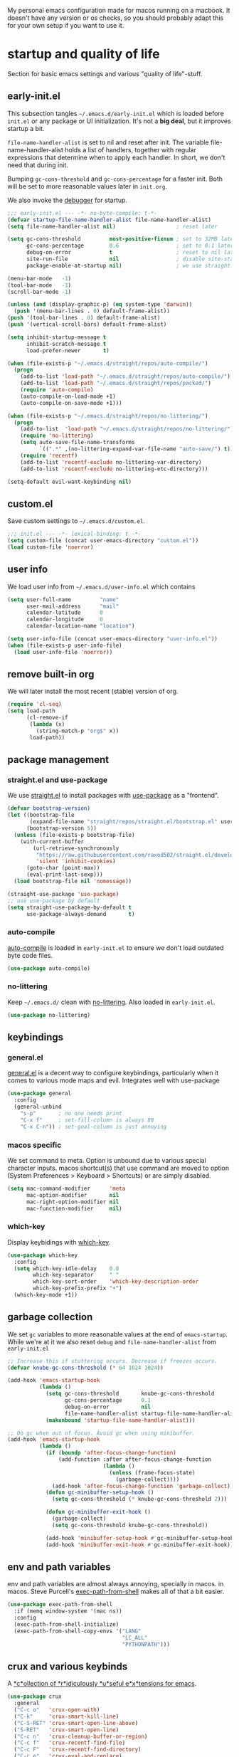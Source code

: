 #+PROPERTY: header-args :tangle yes :results silent
My personal emacs configuration made for macos running on a macbook. It doesn't
have any version or os checks, so you should probably adapt this for your own
setup if you want to use it.


* startup and quality of life
Section for basic emacs settings and various "quality of life"-stuff.

** early-init.el
This subsection tangles =~/.emacs.d/early-init.el= which is loaded before
=init.el= or any package or UI initialization. It's not a *big deal*, but it
improves startup a bit.

=file-name-handler-alist= is set to nil and reset after init. The
variable file-name-handler-alist holds a list of handlers, together
with regular expressions that determine when to apply each handler. In
short, we don't need that during init.

Bumping =gc-cons-threshold= and =gc-cons-percentage= for a faster
init. Both will be set to more reasonable values later in =init.org=.

We also invoke the [[https://www.gnu.org/software/emacs/manual/html_node/elisp/Error-Debugging.html][debugger]] for startup.

#+begin_src emacs-lisp :tangle early-init.el
;;; early-init.el --- -*- no-byte-compile: t-*-
(defvar startup-file-name-handler-alist file-name-handler-alist)
(setq file-name-handler-alist nil)                   ; reset later

(setq gc-cons-threshold         most-positive-fixnum ; set to 32MB later
      gc-cons-percentage        0.6                  ; set to 0.1 later
      debug-on-error            t                    ; reset to nil later
      site-run-file             nil                  ; disable site-start.el
      package-enable-at-startup nil)                 ; we use straight.el

(menu-bar-mode   -1)
(tool-bar-mode   -1)
(scroll-bar-mode -1)

(unless (and (display-graphic-p) (eq system-type 'darwin))
  (push '(menu-bar-lines . 0) default-frame-alist))
(push '(tool-bar-lines . 0) default-frame-alist)
(push '(vertical-scroll-bars) default-frame-alist)

(setq inhibit-startup-message t
      inhibit-scratch-message t
      load-prefer-newer       t)

(when (file-exists-p "~/.emacs.d/straight/repos/auto-compile/")
  (progn
    (add-to-list 'load-path "~/.emacs.d/straight/repos/auto-compile/")
    (add-to-list 'load-path "~/.emacs.d/straight/repos/packed/")
    (require 'auto-compile)
    (auto-compile-on-load-mode +1)
    (auto-compile-on-save-mode +1)))

(when (file-exists-p "~/.emacs.d/straight/repos/no-littering/")
  (progn
    (add-to-list  'load-path "~/.emacs.d/straight/repos/no-littering/")
    (require 'no-littering)
    (setq auto-save-file-name-transforms
          `((".*" ,(no-littering-expand-var-file-name "auto-save/") t)))
    (require 'recentf)
    (add-to-list 'recentf-exclude no-littering-var-directory)
    (add-to-list 'recentf-exclude no-littering-etc-directory)))

(setq-default evil-want-keybinding nil)
#+end_src

** custom.el
Save custom settings to =~/.emacs.d/custom.el=.
#+begin_src emacs-lisp
;;; init.el --- -*- lexical-binding: t -*-
(setq custom-file (concat user-emacs-directory "custom.el"))
(load custom-file 'noerror)
#+end_src

** user info
We load user info from =~/.emacs.d/user-info.el= which contains
#+begin_src emacs-lisp :tangle no
(setq user-full-name         "name"
      user-mail-address      "mail"
      calendar-latitude      0
      calendar-longitude     0
      calendar-location-name "location")
#+end_src

#+begin_src emacs-lisp
(setq user-info-file (concat user-emacs-directory "user-info.el"))
(when (file-exists-p user-info-file)
  (load user-info-file 'noerror))
#+end_src

** remove built-in org
We will later install the most recent (stable) version of org.
#+begin_src emacs-lisp
(require 'cl-seq)
(setq load-path
      (cl-remove-if
       (lambda (x)
         (string-match-p "org$" x))
       load-path))
#+end_src

** package management
*** straight.el and use-package
We use [[https://github.com/raxod502/straight.el/tree/develop][straight.el]] to install packages with [[https://github.com/jwiegley/use-package][use-package]] as a "frontend".
#+begin_src emacs-lisp
(defvar bootstrap-version)
(let ((bootstrap-file
       (expand-file-name "straight/repos/straight.el/bootstrap.el" user-emacs-directory))
      (bootstrap-version 5))
  (unless (file-exists-p bootstrap-file)
    (with-current-buffer
        (url-retrieve-synchronously
         "https://raw.githubusercontent.com/raxod502/straight.el/develop/install.el"
         'silent 'inhibit-cookies)
      (goto-char (point-max))
      (eval-print-last-sexp)))
  (load bootstrap-file nil 'nomessage))

(straight-use-package 'use-package)
;; use use-package by default
(setq straight-use-package-by-default t
      use-package-always-demand       t)
#+end_src

*** auto-compile
[[https://github.com/emacscollective/auto-compile][auto-compile]] is loaded in =early-init.el= to ensure we don't load outdated byte
code files.
#+begin_src emacs-lisp
(use-package auto-compile)
#+end_src

*** no-littering
Keep =~/.emacs.d/= clean with [[https://github.com/emacscollective/no-littering][no-littering]]. Also loaded in =early-init.el=.
#+begin_src emacs-lisp
(use-package no-littering)
#+end_src


** keybindings
*** general.el
[[https://github.com/noctuid/general.el][general.el]] is a decent way to configure keybindings, particularly when it comes
to various mode maps and evil. Integrates well with use-package
#+begin_src emacs-lisp
(use-package general
  :config
  (general-unbind
    "s-p"       ; no one needs print
    "C-x f"     ; set-fill-column is always 80
    "C-x C-n")) ; set-goal-column is just annoying
#+end_src

*** macos specific
We set command to meta. Option is unbound due to various special character
inputs. macos shortcut(s) that use command are moved to option (System
Preferences > Keyboard > Shortcuts) or are simply disabled.
#+begin_src emacs-lisp
(setq mac-command-modifier      'meta
      mac-option-modifier       nil
      mac-right-option-modifier nil
      mac-function-modifier     nil)
#+end_src

*** which-key
Display keybidings with [[https://github.com/justbur/emacs-which-key][which-key]].
#+begin_src emacs-lisp
(use-package which-key
  :config
  (setq which-key-idle-delay    0.8
        which-key-separator     " "
        which-key-sort-order    'which-key-description-order
        which-key-prefix-prefix "+")
  (which-key-mode +1))
#+end_src

** garbage collection
We set =gc= variables to more reasonable values at the end of =emacs-startup=.
While we're at it we also reset =debug= and =file-name-handler-alist= from
=early-init.el=
#+begin_src emacs-lisp
;; Increase this if stuttering occurs. Decrease if freezes occurs.
(defvar knube-gc-cons-threshold (* 64 1024 1024))

(add-hook 'emacs-startup-hook
          (lambda ()
            (setq gc-cons-threshold       knube-gc-cons-threshold
                  gc-cons-percentage      0.1
                  debug-on-error          nil
                  file-name-handler-alist startup-file-name-handler-alist)
            (makunbound 'startup-file-name-handler-alist)))

;; Do gc when out of focus. Avoid gc when using minibuffer.
(add-hook 'emacs-startup-hook
          (lambda ()
            (if (boundp 'after-focus-change-function)
                (add-function :after after-focus-change-function
                              (lambda ()
                                (unless (frame-focus-state)
                                  (garbage-collect))))
              (add-hook 'after-focus-change-function 'garbage-collect))
            (defun gc-minibuffer-setup-hook ()
              (setq gc-cons-threshold (* knube-gc-cons-threshold 2)))

            (defun gc-minibuffer-exit-hook ()
              (garbage-collect)
              (setq gc-cons-threshold knube-gc-cons-threshold))

            (add-hook 'minibuffer-setup-hook #'gc-minibuffer-setup-hook)
            (add-hook 'minibuffer-exit-hook #'gc-minibuffer-exit-hook)))
#+end_src

** env and path variables
env and path variables are almost always annoying, specially in macos. in macos.
Steve Purcell's [[https://github.com/purcell/exec-path-from-shell][exec-path-from-shell]] makes all of that a bit easier.
#+begin_src emacs-lisp
(use-package exec-path-from-shell
  :if (memq window-system '(mac ns))
  :config
  (exec-path-from-shell-initialize)
  (exec-path-from-shell-copy-envs '("LANG"
                                    "LC_ALL"
                                    "PYTHONPATH")))
#+end_src


** crux and various keybinds
A [[https://github.com/bbatsov/crux][*c*ollection of *r*idiculously *u*seful e*x*tensions for emacs]].
#+begin_src emacs-lisp
(use-package crux
  :general
  ("C-c o"   'crux-open-with)
  ("C-k"     'crux-smart-kill-line)
  ("C-S-RET" 'crux-smart-open-line-above)
  ("S-RET"   'crux-smart-open-line)
  ("C-c n"   'crux-cleanup-buffer-or-region)
  ("C-c f"   'crux-recentf-find-file)
  ("C-c F"   'crux-recentf-find-directory)
  ("C-c e"   'crux-eval-and-replace)
  ("C-c D"   'crux-delete-file-and-buffer)
  ("M-/"     'hippie-expand)
  ("C-x C-b" 'ibuffer)
  ("M-z"     'zap-up-to-char)
  ("C-s"     'isearch-forward-regexp)
  ("C-r"     'isearch-backward-regexp)
  ("C-M-s"   'isearch-forward)
  ("C-M-r"   'isearch-backward)
  ("M-;"     'knube/comment-or-uncomment))

(autoload 'zap-up-to-char "misc"
  "Kill up to, but not including ARGth occurrence of CHAR." t)

(defun knube/comment-or-uncomment ()
  (interactive)
  (let (beg end)
    (if (region-active-p)
        (setq beg (region-beginning) end (region-end))
      (setq beg (line-beginning-position) end (line-end-position)))
    (comment-or-uncomment-region beg end)))
#+end_src

** smartparens
Automatic symbol pairing with https://github.com/Fuco1/smartparens. Currently
global, but we might tweak this later if it becomes annoying.
#+begin_src emacs-lisp
(use-package smartparens
  :config
  (require 'smartparens-config)
  (smartparens-global-mode +1))
#+end_src

** utf-8
One locale to rule them all.
#+begin_src emacs-lisp
(setq utf-translate-cjk-mode nil     ; disable CJK coding/encoding
      locale-coding-system   'utf-8)
(set-language-environment    'utf-8)
(set-default-coding-systems  'utf-8)
(set-terminal-coding-system  'utf-8)
(set-selection-coding-system 'utf-8)
(prefer-coding-system        'utf-8)
#+end_src

** mouse scrolling
This makes scrolling a bit better with the macbook touchpad.
#+begin_src emacs-lisp
(setq scroll-step                     1
      scroll-conservatively           101
      scroll-preserve-screen-position 'always
      next-screen-context-lines       5
      debugger-stack-frame-as-list    t
      mouse-wheel-follow-mouse        t
      mouse-wheel-scroll-amount       '(1 ((shift) . 1))
      mouse-wheel-progressive-speed   nil
      mouse-yank-at-point             t)
#+end_src

** start maximized
Start emacs with a maximized frame.
#+begin_src emacs-lisp
(toggle-frame-maximized)

(general-define-key
 "M-<f10>"   'toggle-frame-maximized
 "M-S-<f10>" 'toggle-frame-fullscreen)
#+end_src

** various unsorted stuff
Most of this is copied from other emacs configs.
#+begin_src emacs-lisp
(add-hook 'prog-mode-hook   'subword-mode)
(add-hook 'before-save-hook 'delete-trailing-whitespace)
(add-hook 'before-save-hook
          (lambda ()
            (when buffer-file-name
              (let ((dir (file-name-directory buffer-file-name)))
                (when (and (not (file-exists-p dir))
                           (y-or-n-p (format "Directory %s does not exist. Create it?" dir)))
                  (make-directory dir t))))))

(blink-cursor-mode       0)
(delete-selection-mode   1)
(transient-mark-mode     1) ; https://www.emacswiki.org/emacs/TransientMarkMode
(save-place-mode         1) ; https://www.emacswiki.org/emacs/SavePlace
;;(save-hist-mode          1)
(show-paren-mode         1) ; Indicate matching pairs of parentheses
(column-number-mode      1)
(global-font-lock-mode   t) ; is this really a good idea?
(global-auto-revert-mode t) ; refresh buffer on file change

(setq-default cursor-type           'bar
              indent-tabs-mode       nil  ; indent with space
              fill-column            80   ; always break at 80
              abbrev-mode            t
              dired-listing-switches "-alh")

(require 'uniquify)
(setq uniquify-buffer-name-style          'forward ; unique buffer names
      show-paren-delay                    0.0
      tab-width                           2
      delete-selection-mode               t
      sentence-end-double-space           nil
      vc-follow-symlinks                  t
      default-directory                   "~/"
      confirm-kill-emacs                  'y-or-n-p
      require-final-newline               t
      visible-bell                        t
      save-interprogram-paste-before-kill t
      apropos-do-all                      t
      save-abbrevs                        'silently
      large-file-warning-threshold        (* 15 1024 1024)
      global-mark-ring-max                500  ; we have buttloads of
      mark-ring-max                       500  ; memory, might as well
      kill-ring-max                       500) ; use it

(fset 'yes-or-no-p 'y-or-n-p)

(setq backup-directory-alist `((".*" . ,temporary-file-directory)))
(setq auto-save-file-name-transforms `((".*" ,temporary-file-directory t)))
#+end_src

* ui
Everything remotely "UI"-related goes here.
** fonts
Monospaced fonts makes life easier. Currently, my favorite is [[https://github.com/tonsky/FiraCode][Fira Code]].
#+begin_src emacs-lisp
(set-face-attribute
 'default        nil :family "Fira Code" :height 180 :weight 'light)
(set-face-attribute
 'fixed-pitch    nil :family "Fira Code" :height 180 :weight 'light)
(set-face-attribute
 'variable-pitch nil :family "Fira Code" :height 180 :weight 'light)
#+end_src

emacs 27 introduced the new =:extend= face attribute. In turn, this makes my
org-blocks look weird when switching themes. This fixes it?
#+begin_src emacs-lisp
(defun knube/fix-org-blocks ()
  (interactive)
  (eval-after-load 'org
    (lambda ()
      (set-face-attribute
       'org-block nil :extend t)
      (set-face-attribute 'org-block-begin-line nil :extend t
                          :underline nil :overline nil
                          :slant 'italic)
      (set-face-attribute 'org-block-end-line nil :extend t
                          :underline nil :overline nil
                          :slant 'italic))))
#+end_src

** theme
[[https://protesilaos.com/modus-themes/][modus-themes]] work just fine. We switch between light and dark theme with =<f5>=.
#+begin_src emacs-lisp
(use-package modus-themes
  :init
  (setq modus-themes-org-blocks     'tinted-background
        modus-themes-scale-headings t)
  :config
  (modus-themes-load-themes)
  (modus-themes-load-operandi)
  (knube/fix-org-blocks)
  :general
  ("<f5>" 'knube/toggle-themes))

(defun knube/toggle-themes ()
  (interactive)
  (modus-themes-toggle)
  (knube/fix-org-blocks))
#+end_src

** modeline
*** minions
[[https://github.com/tarsius/minions][minions]] packs all minor modes into one little icon.
#+begin_src emacs-lisp
(use-package minions
  :init
  (setq minions-mode-line-lighter    "☰"
        minions-mode-line-delimiters '("" . ""))
  :config
  (minions-mode +1))
#+end_src

*** telephone-line
[[https://github.com/dbordak/telephone-line][telephone-line]] looks good
#+begin_src emacs-lisp
(use-package telephone-line
  :init
  (setq telephone-line-lhs
        '((evil   . (telephone-line-evil-tag-segment
                     telephone-line-airline-position-segment))
          (accent . (telephone-line-buffer-name-segment))
          (nil    . (telephone-line-buffer-modified-segment)))

        telephone-line-rhs
        '((nil    . (telephone-line-minions-mode-segment))
          (accent . (telephone-line-vc-segment))
          (nil    . (telephone-line-misc-info-segment))))
  (setq display-time-24hr-format            t
        display-time-day-and-date           t
        display-time-default-load-average   nil
        display-time-load-average           nil
        display-time-load-average-threshold nil)
  :config
  (unless (equal "Battery status not available"
                 (battery))
    (display-battery-mode +1))
  (display-time-mode +1)
  (telephone-line-mode +1))
#+end_src

** writeroom
I use [[https://github.com/joostkremers/writeroom-mode][writeroom-mode]] for an uncluttered and minimalistic writing experience.
#+begin_src emacs-lisp
(use-package writeroom-mode
  :general
  ("<f6>" 'writeroom-mode))
#+end_src

* evil
Even though I've used vim in the past, I'm not one of those "hardcore
ex-vimmers". But, modal editing is nifty and it will probably save me quite some
time in the long run.

** evil-mode and evil-collection
Staple and must have packages, both from https://github.com/emacs-evil/
#+begin_src emacs-lisp
(use-package evil
  :init
  (setq evil-want-keybinding  nil
        evil-want-integration t
        evil-want-fine-undo   t)
  :config
  (evil-mode +1))

(use-package evil-collection
  :after evil
  :config
  (evil-collection-init))
#+end_src

** evil-nerd-commenter
Provides a powerful tool for commenting lines. See
https://github.com/redguardtoo/evil-nerd-commenter for full description.
#+begin_src emacs-lisp
(use-package evil-nerd-commenter
  :after evil
  :config
  (evilnc-default-hotkeys))
#+end_src

*** TODO This makes some of my earlier keybindings superfluous. Go back and fix that.

** evil-matchit
Use =%= to jump between matching tags. See https://github.com/redguardtoo/evil-matchit
#+begin_src emacs-lisp
(use-package evil-matchit
  :after evil
  :config
  (global-evil-matchit-mode +1))
#+end_src


** evil-lion
https://github.com/edkolev/evil-lion
#+begin_src emacs-lisp
(use-package evil-lion
  :after evil
  :config
  (evil-lion-mode +1))
#+end_src

* completion
** emacs ui completion
*** selectrum
[[https://github.com/raxod502/selectrum][selectrum]] for incremental narrowing in emacs.
#+begin_src emacs-lisp
(use-package selectrum
  :general
  ("C-x C-z" 'selectrum-repeat)
  :config
  (selectrum-mode +1))

(use-package selectrum-prescient
  :config
  (selectrum-prescient-mode +1)
  (prescient-persist-mode +1))
#+end_src

*** consult
[[https://github.com/minad/consult][consult]] builds on emacs' [[https://www.gnu.org/software/emacs/manual/html_node/elisp/Minibuffer-Completion.html][completing-read]]. Works well with selectrum, marginalia and embark.
#+begin_src emacs-lisp
;; Example configuration for Consult
(use-package consult
  :after org
  :general
  (;; C-c bindings (mode-specific-map)
   "C-c h" 'consult-history
   "C-c m" 'consult-mode-command
   "C-c b" 'consult-bookmark
   "C-c k" 'consult-kmacro

   ;; C-x bindings (ctl-x-map)
   "C-x M-:" 'consult-complex-command     ;; orig. repeat-complex-command
   "C-x b"   'consult-buffer              ;; orig. switch-to-buffer
   "C-x 4 b" 'consult-buffer-other-window ;; orig. switch-to-buffer-other-window
   "C-x 5 b" 'consult-buffer-other-frame  ;; orig. switch-to-buffer-other-frame

   ;; Custom M-# bindings for fast register access
   "M-#"   'consult-register-load
   "M-'"   'consult-register-store ;; orig. abbrev-prefix-mark (unrelated)
   "C-M-#" 'consult-register

   ;; Other custom bindings
   "M-y"      'consult-yank-pop ;; orig. yank-pop
   "<help> a" 'consult-apropos  ;; orig. apropos-command

   ;; M-g bindings (goto-map)
   "M-g e"   'consult-compile-error
   "M-g f"   'consult-flymake       ;; Alternative: consult-flycheck
   "M-g g"   'consult-goto-line     ;; orig. goto-line
   "M-g M-g" 'consult-goto-line     ;; orig. goto-line
   "M-g o"   'consult-outline       ;; Alternative: consult-org-heading
   "M-g m"   'consult-mark
   "M-g k"   'consult-global-mark
   "M-g i"   'consult-imenu
   "M-g I"   'consult-imenu-multi

   ;; M-s bindings (search-map)
   "M-s f" 'consult-find
   "M-s F" 'consult-locate
   "M-s g" 'consult-grep
   "M-s G" 'consult-git-grep
   "M-s r" 'consult-ripgrep
   "M-s l" 'consult-line
   "M-s L" 'consult-line-multi
   "M-s m" 'consult-multi-occur
   "M-s k" 'consult-keep-lines
   "M-s u" 'consult-focus-lines

   ;; Isearch integration
   "M-s e" 'consult-isearch)
  (:keymaps 'isearch-mode-map
            "M-e"   'consult-isearch     ;; orig. isearch-edit-string
            "M-s e" 'consult-isearch     ;; orig. isearch-edit-string
            "M-s l" 'consult-line        ;; needed by consult-line to detect isearch
            "M-s L" 'consult-line-multi) ;; needed by consult-line to detect isearch

  ;; Enable automatic preview at point in the *Completions* buffer.
  ;; This is relevant when you use the default completion UI,
  ;; and not necessary for Vertico, Selectrum, etc.
  :hook
  (completion-list-mode . consult-preview-at-point-mode)

  ;; The :init configuration is always executed (Not lazy)
  :init

  ;; Optionally configure the register formatting. This improves the register
  ;; preview for `consult-register', `consult-register-load',
  ;; `consult-register-store' and the Emacs built-ins.
  (setq register-preview-delay    0
        register-preview-function #'consult-register-format)

  ;; Optionally tweak the register preview window.
  ;; This adds thin lines, sorting and hides the mode line of the window.
  (advice-add #'register-preview :override #'consult-register-window)

  ;; Optionally replace `completing-read-multiple' with an enhanced version.
  (advice-add #'completing-read-multiple :override #'consult-completing-read-multiple)

  ;; Use Consult to select xref locations with preview
  (setq xref-show-xrefs-function #'consult-xref
        xref-show-definitions-function #'consult-xref)

  ;; Configure other variables and modes in the :config section,
  ;; after lazily loading the package.
  :config

  ;; Optionally configure preview. The default value
  ;; is 'any, such that any key triggers the preview.
  ;; (setq consult-preview-key 'any)
  ;; (setq consult-preview-key (kbd "M-."))
  ;; (setq consult-preview-key (list (kbd "<S-down>") (kbd "<S-up>")))
  ;; For some commands and buffer sources it is useful to configure the
  ;; :preview-key on a per-command basis using the `consult-customize' macro.
  (consult-customize
   consult-theme
   :preview-key '(:debounce 0.2 any)
   consult-ripgrep consult-git-grep consult-grep
   consult-bookmark consult-recent-file consult-xref
   consult--source-file consult--source-project-file consult--source-bookmark
   :preview-key (kbd "M-."))

  ;; Optionally configure the narrowing key.
  ;; Both < and C-+ work reasonably well.
  (setq consult-narrow-key "<") ;; (kbd "C-+")

  ;; Optionally make narrowing help available in the minibuffer.
  ;; You may want to use `embark-prefix-help-command' or which-key instead.
  ;; (define-key consult-narrow-map (vconcat consult-narrow-key "?") #'consult-narrow-help)

  ;; Optionally configure a function which returns the project root directory.
  ;; There are multiple reasonable alternatives to chose from.
  ;;;; 1. project.el (project-roots)
  (setq consult-project-root-function
        (lambda ()
          (when-let (project (project-current))
            (car (project-roots project)))))
  ;;;; 2. projectile.el (projectile-project-root)
  ;; (autoload 'projectile-project-root "projectile")
  ;; (setq consult-project-root-function #'projectile-project-root)
  ;;;; 3. vc.el (vc-root-dir)
  ;; (setq consult-project-root-function #'vc-root-dir)
  ;;;; 4. locate-dominating-file
  ;; (setq consult-project-root-function (lambda () (locate-dominating-file "." ".git")))
)
#+end_src

*** marginalia
[[https://github.com/minad/marginalia][marginalia]] adds annotations to minibuffer completions.
#+begin_src emacs-lisp
(use-package marginalia
  :general
  (:keymaps 'minibuffer-local-map
           "M-S-a" 'marginalia-cycle)
  :config
  (marginalia-mode +1))
#+end_src

*** embark
[[https://github.com/oantolin/embark][embark]] provides a contextual menu through =embark-act=.
#+begin_src emacs-lisp
(use-package embark
  :general
  ("C-."   'embark-act
   "C-;"   'embark-dwim        ;; good alternative: M-.
   "C-h B" 'embark-bindings) ;; alternative for `describe-bindings'

  :init
  ;; Optionally replace the key help with a completing-read interface
  (setq prefix-help-command #'embark-prefix-help-command)

  :config
  ;; Hide the mode line of the Embark live/completions buffers
  (add-to-list 'display-buffer-alist
               '("\\`\\*Embark Collect \\(Live\\|Completions\\)\\*"
                 nil
                 (window-parameters (mode-line-format . none)))))

(use-package embark-consult
  :after (embark consult)
  :hook
  (embark-collect-mode . consult-preview-at-point-mode))
#+end_src

** citations

*** bibtex-actions
[[https://github.com/bdarcus/bibtex-actions][bibtex-actions]] uses the framework provided above for quick and easy bibtex citations.
#+begin_src emacs-lisp
(setq knube/bibs '("~/Dropbox/org/bibfiles/references.bib"))
(use-package citeproc)
(use-package bibtex-actions
  :after (embark org)
  :config
  (require 'oc-bibtex-actions)
  (setq bibtex-completion-bibliography             knube/bibs
        bibtex-completion-additional-search-fields '(doi url)
        bibtex-actions-at-point-function           'embark-act
        org-cite-global-bibliography               knube/bibs
        org-cite-insert-processor                  'oc-bibtex-actions
        org-cite-follow-processor                  'oc-bibtex-actions
        org-cite-activate-processor                'basic)
  (add-to-list 'embark-target-finders 'bibtex-actions-citation-key-at-point)
  (add-to-list 'embark-keymap-alist   '(bibtex . bibtex-actions-map))
  (add-to-list 'embark-keymap-alist   '(citation-key . bibtex-actions-buffer-map))
  :general
  ("C-c [" 'org-cite-insert
   "M-o"   'org-open-at-point)
  (:keymaps 'minibuffer-local-map
            "M-b" 'bibtex-actions-insert-preset))

;; Use consult-completing-read for enhanced interface.
(advice-add #'completing-read-multiple :override #'consult-completing-read-multiple)
#+end_src

** code completion
*** company
Code completion with /frecency/. [[http://company-mode.github.io/][company]] has several addons and backends, those
will be installed and configured in their respective sections later.

#+begin_src emacs-lisp
(use-package company
  :init
  (setq company-idle-delay                0.5
        company-show-numbers              t
        company-tooltip-limit             10
        company-minimum-prefix-length     2
        company-tooltip-align-annotations t
        ;; invert the navigation direction if the the completion
        ;; popup-isearch-match is displayed on top (happens near the bottom of
        ;; windows)
        company-tooltip-flip-when-above   t)
  :config
  (global-company-mode +1))


(use-package company-prescient
  :config
  (company-prescient-mode +1))
#+end_src

** yasnippet
[[https://github.com/joaotavora/yasnippet][yasnippet]] is great for providing bigger templates for your =.tex=- or =.org=-files.
#+begin_src emacs-lisp
(use-package yasnippet
  :init
  (setq yas-snippet-dirs '("~/.emacs.d/snippets"))
  :config
  (yas-global-mode +1))
#+end_src

* org-mode
org-mode is absolutely brilliant
** org
#+begin_src emacs-lisp
  (use-package org-contrib)
  (use-package org
    :config
    (require 'oc)
    (require 'oc-basic)
    (require 'oc-csl)
    (require 'oc-biblatex)
    (require 'oc-natbib)
    ;; (require 'ox-bibtex)
    ;; (require 'ob-latex)
    ;; (require 'ob-emacs-lisp)

    (setq org-list-allow-alphabetical      t
          org-fontify-whole-heading-line   t
          org-startup-indented             nil  ; indent sections
          org-indent-indentation-per-level 0
          org-adapt-indentation            nil
          org-src-tab-acts-natively        t     ; tab works as in any major mode
          org-src-preserve-indentation     t
          org-log-into-drawer              t     ; wtf is this?
          org-src-fontify-natively         t     ; highlight code
          org-log-done                     'time ; add dates on completion of TODOs
          org-support-shift-select         t     ; select holding down shift
          org-startup-truncated            nil
          org-directory                    "~/Dropbox/org"
          org-agenda-files                 '("~/Dropbox/org/agenda")
          org-ellipsis                     " ⤵"
          org-src-window-setup             'current-window
          org-latex-pdf-process            (list "latexmk -xelatex -f %f"))

    (add-hook 'org-mode-hook (lambda ()
                               (add-to-list 'org-structure-template-alist
                                            '("se" . "src emacs-lisp"))))

    (org-babel-do-load-languages 'org-babel-load-languages
                                 '((emacs-lisp . t)
                                   (latex      . t)))
    (general-unbind
      :keymaps 'org-mode-map
      "C-c '"  ; redefined below
      "C-c [") ; I have no need to "put whatever to the front of the agenda"

    :general
    (:keymaps 'org-mode-map
              "C-c C-'" 'org-edit-special)
    (:keymaps 'org-src-mode-map
              "C-c C-'" 'org-edit-src-exit))
#+end_src

** org-roam
TODO
** company-org-block
[[https://github.com/xenodium/company-org-block][company-org-block]] triggers with "<" and lets me quickly find the correct
org-block. ='auto= immediately triggers =org-edit-special=.
#+begin_src emacs-lisp
(use-package company-org-block
  :after (org company)
  :init
  (setq company-org-block-edit-style 'auto) ;; 'auto, 'prompt, or 'inline
  :config
  (add-hook 'org-mode-hook
            (lambda ()
              (add-to-list (make-local-variable 'company-backends)
                           'company-org-block))))
#+end_src

* latex
** auctex
#+begin_src emacs-lisp
(straight-use-package 'auctex)

(add-hook 'LaTeX-mode-hook 'reftex-mode)
(add-hook 'LaTeX-mode-hook 'LaTeX-math-mode)
(add-hook 'LaTeX-mode-hook 'TeX-PDF-mode)

(setq-default TeX-master nil
              TeX-engine 'xetex)

(setq TeX-source-correlate-method 'synctex
      TeX-source-correlate        t
      TeX-PDF-mode                t
      TeX-auto-save               t
      TeX-save-query              nil
      TeX-parse-self              t
      reftex-plug-into-AUCTeX     t
      TeX-view-program-list       '(("Skim" "/Applications/Skim.app/Contents/SharedSupport/displayline -g %n %o %b"))
      TeX-view-program-selection  '((output-pdf "Skim"))
      TeX-clean-confirm           nil)

;; make sure everything works fine with latexmk
(straight-use-package 'auctex-latexmk)

(setq auctex-latexmk-inherit-TeX-PDF-mode t)

(auctex-latexmk-setup)
#+end_src

** cdlatex
[[https://github.com/cdominik/cdlatex][cdlatex]] is quick and simple.
#+begin_src emacs-lisp
(straight-use-package 'cdlatex)

(add-hook 'org-mode-hook   'turn-on-org-cdlatex)
(add-hook 'LaTeX-mode-hook 'turn-on-cdlatex)

(setq cdlatex-env-alist
      '(("equation*" "\\begin{equation*}\n?\n\\end{equation*}\n" nil)))
#+end_src

** company-auctex
company completion for auctex. Do I need this?
#+begin_src emacs-lisp
;; (straight-use-package 'company-auctex)
;; (company-auctex-init)
#+end_src

** company-bibtex
Not sure?

* Local variables
# Local Variables:
# eval: (add-hook 'after-save-hook (lambda ()(org-babel-tangle)) nil t)
# End:
